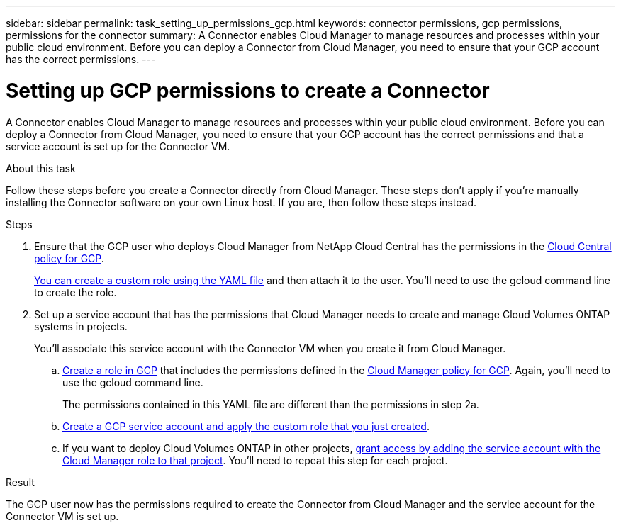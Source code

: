 ---
sidebar: sidebar
permalink: task_setting_up_permissions_gcp.html
keywords: connector permissions, gcp permissions, permissions for the connector
summary: A Connector enables Cloud Manager to manage resources and processes within your public cloud environment. Before you can deploy a Connector from Cloud Manager, you need to ensure that your GCP account has the correct permissions.
---

= Setting up GCP permissions to create a Connector
:hardbreaks:
:nofooter:
:icons: font
:linkattrs:
:imagesdir: ./media/

[.lead]
A Connector enables Cloud Manager to manage resources and processes within your public cloud environment. Before you can deploy a Connector from Cloud Manager, you need to ensure that your GCP account has the correct permissions and that a service account is set up for the Connector VM.

.About this task

Follow these steps before you create a Connector directly from Cloud Manager. These steps don't apply if you're manually installing the Connector software on your own Linux host. If you are, then follow these steps instead.

.Steps

. Ensure that the GCP user who deploys Cloud Manager from NetApp Cloud Central has the permissions in the https://occm-sample-policies.s3.amazonaws.com/Setup_As_Service_3.7.3_GCP.yaml[Cloud Central policy for GCP^].
+
https://cloud.google.com/iam/docs/creating-custom-roles#iam-custom-roles-create-gcloud[You can create a custom role using the YAML file^] and then attach it to the user. You'll need to use the gcloud command line to create the role.

. Set up a service account that has the permissions that Cloud Manager needs to create and manage Cloud Volumes ONTAP systems in projects.
+
You'll associate this service account with the Connector VM when you create it from Cloud Manager.

.. https://cloud.google.com/iam/docs/creating-custom-roles#iam-custom-roles-create-gcloud[Create a role in GCP^] that includes the permissions defined in the https://occm-sample-policies.s3.amazonaws.com/Policy_for_Cloud_Manager_3.8.0_GCP.yaml[Cloud Manager policy for GCP^]. Again, you'll need to use the gcloud command line.
+
The permissions contained in this YAML file are different than the permissions in step 2a.

.. https://cloud.google.com/iam/docs/creating-managing-service-accounts#creating_a_service_account[Create a GCP service account and apply the custom role that you just created^].

.. If you want to deploy Cloud Volumes ONTAP in other projects, https://cloud.google.com/iam/docs/granting-changing-revoking-access#granting-console[grant access by adding the service account with the Cloud Manager role to that project^]. You'll need to repeat this step for each project.

.Result

The GCP user now has the permissions required to create the Connector from Cloud Manager and the service account for the Connector VM is set up.
